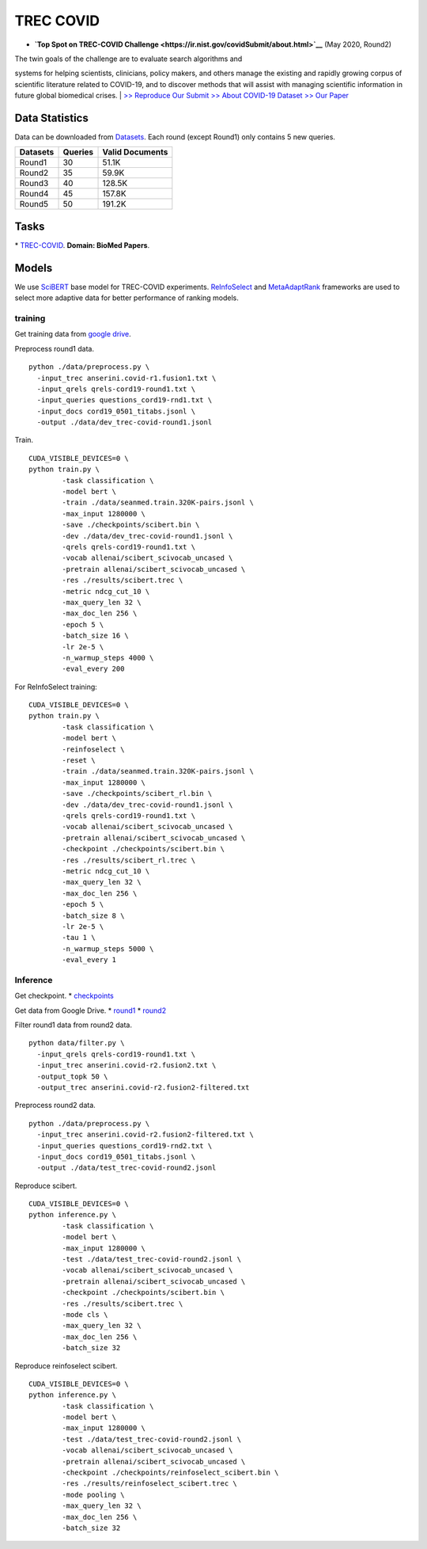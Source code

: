 TREC COVID
==========

-  **`Top Spot on TREC-COVID
   Challenge <https://ir.nist.gov/covidSubmit/about.html>`__** (May
   2020, Round2)

| The twin goals of the challenge are to evaluate search algorithms and
systems for helping scientists, clinicians, policy makers, and others
manage the existing and rapidly growing corpus of scientific literature
related to COVID-19, and to discover methods that will assist with
managing scientific information in future global biomedical crises.
|  `>> Reproduce Our Submit <./docs/experiments-treccovid.md>`__ `>>
About COVID-19 Dataset <https://www.semanticscholar.org/cord19>`__ `>>
Our Paper <https://arxiv.org/abs/2011.01580>`__

Data Statistics
---------------

Data can be downloaded from
`Datasets <https://ir.nist.gov/covidSubmit/data.html>`__. 
Each round (except Round1) only contains 5 new queries.

+---------------------+-----------+-------------------+
| Datasets            | Queries   | Valid Documents   |
+=====================+===========+===================+
| Round1              | 30        | 51.1K             |
+---------------------+-----------+-------------------+
| Round2              | 35        | 59.9K             |
+---------------------+-----------+-------------------+
| Round3              | 40        | 128.5K            |
+---------------------+-----------+-------------------+
| Round4              | 45        | 157.8K            |
+---------------------+-----------+-------------------+
| Round5              | 50        | 191.2K            |
+---------------------+-----------+-------------------+

Tasks
-----

\* `TREC-COVID <https://ir.nist.gov/covidSubmit/index.html/>`__. **Domain: BioMed Papers**.

Models
------

We use `SciBERT <https://arxiv.org/pdf/1903.10676.pdf>`__ base model for TREC-COVID experiments. 
`ReInfoSelect <https://arxiv.org/pdf/2001.10382.pdf>`__ and `MetaAdaptRank <https://arxiv.org/pdf/2012.14862.pdf>`__ frameworks 
are used to select more adaptive data for better performance of ranking models.

training
~~~~~~~~

Get training data from `google
drive <https://drive.google.com/file/d/1BT5gCOb1Kxkfh0BWqgUSgkxp2JPpRIWm/view?usp=sharing>`__.

Preprocess round1 data.

::

    python ./data/preprocess.py \
      -input_trec anserini.covid-r1.fusion1.txt \
      -input_qrels qrels-cord19-round1.txt \
      -input_queries questions_cord19-rnd1.txt \
      -input_docs cord19_0501_titabs.jsonl \
      -output ./data/dev_trec-covid-round1.jsonl

Train.

::

    CUDA_VISIBLE_DEVICES=0 \
    python train.py \
            -task classification \
            -model bert \
            -train ./data/seanmed.train.320K-pairs.jsonl \
            -max_input 1280000 \
            -save ./checkpoints/scibert.bin \
            -dev ./data/dev_trec-covid-round1.jsonl \
            -qrels qrels-cord19-round1.txt \
            -vocab allenai/scibert_scivocab_uncased \
            -pretrain allenai/scibert_scivocab_uncased \
            -res ./results/scibert.trec \
            -metric ndcg_cut_10 \
            -max_query_len 32 \
            -max_doc_len 256 \
            -epoch 5 \
            -batch_size 16 \
            -lr 2e-5 \
            -n_warmup_steps 4000 \
            -eval_every 200

For ReInfoSelect training:

::

    CUDA_VISIBLE_DEVICES=0 \
    python train.py \
            -task classification \
            -model bert \
            -reinfoselect \
            -reset \
            -train ./data/seanmed.train.320K-pairs.jsonl \
            -max_input 1280000 \
            -save ./checkpoints/scibert_rl.bin \
            -dev ./data/dev_trec-covid-round1.jsonl \
            -qrels qrels-cord19-round1.txt \
            -vocab allenai/scibert_scivocab_uncased \
            -pretrain allenai/scibert_scivocab_uncased \
            -checkpoint ./checkpoints/scibert.bin \
            -res ./results/scibert_rl.trec \
            -metric ndcg_cut_10 \
            -max_query_len 32 \
            -max_doc_len 256 \
            -epoch 5 \
            -batch_size 8 \
            -lr 2e-5 \
            -tau 1 \
            -n_warmup_steps 5000 \
            -eval_every 1

Inference
~~~~~~~~~

Get checkpoint. \*
`checkpoints <https://drive.google.com/drive/folders/1YHCMdSI7clFqPdfrRHA786PIecIxtKqA?usp=sharing>`__

Get data from Google Drive. \*
`round1 <https://drive.google.com/open?id=17CEoLecus232pCDwCECaJD4vNfh4OQao>`__
\*
`round2 <https://drive.google.com/open?id=1O6e8gXFnykkhN2icMCuWlMZkKUv6B3fV>`__

Filter round1 data from round2 data.

::

    python data/filter.py \
      -input_qrels qrels-cord19-round1.txt \
      -input_trec anserini.covid-r2.fusion2.txt \
      -output_topk 50 \
      -output_trec anserini.covid-r2.fusion2-filtered.txt

Preprocess round2 data.

::

    python ./data/preprocess.py \
      -input_trec anserini.covid-r2.fusion2-filtered.txt \
      -input_queries questions_cord19-rnd2.txt \
      -input_docs cord19_0501_titabs.jsonl \
      -output ./data/test_trec-covid-round2.jsonl

Reproduce scibert.

::

    CUDA_VISIBLE_DEVICES=0 \
    python inference.py \
            -task classification \
            -model bert \
            -max_input 1280000 \
            -test ./data/test_trec-covid-round2.jsonl \
            -vocab allenai/scibert_scivocab_uncased \
            -pretrain allenai/scibert_scivocab_uncased \
            -checkpoint ./checkpoints/scibert.bin \
            -res ./results/scibert.trec \
            -mode cls \
            -max_query_len 32 \
            -max_doc_len 256 \
            -batch_size 32

Reproduce reinfoselect scibert.

::

    CUDA_VISIBLE_DEVICES=0 \
    python inference.py \
            -task classification \
            -model bert \
            -max_input 1280000 \
            -test ./data/test_trec-covid-round2.jsonl \
            -vocab allenai/scibert_scivocab_uncased \
            -pretrain allenai/scibert_scivocab_uncased \
            -checkpoint ./checkpoints/reinfoselect_scibert.bin \
            -res ./results/reinfoselect_scibert.trec \
            -mode pooling \
            -max_query_len 32 \
            -max_doc_len 256 \
            -batch_size 32
